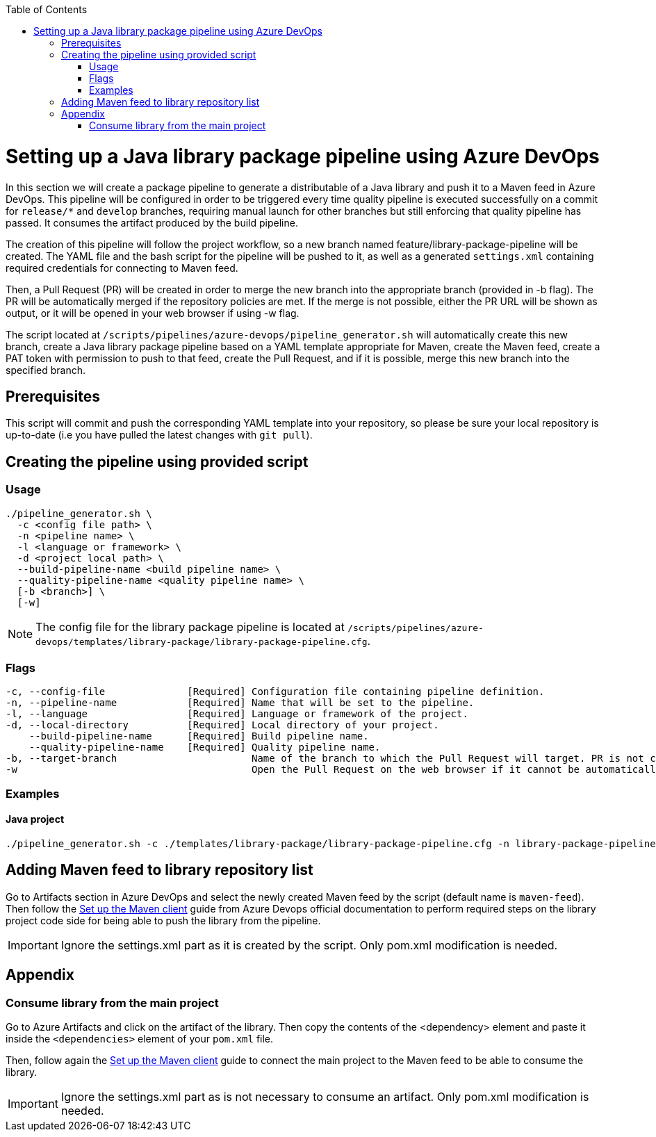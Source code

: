 :toc: macro
toc::[]
:idprefix:
:idseparator: -

= Setting up a Java library package pipeline using Azure DevOps

In this section we will create a package pipeline to generate a distributable of a Java library and push it to a Maven feed in Azure DevOps. This pipeline will be configured in order to be triggered every time quality pipeline is executed successfully on a commit for `release/*` and `develop` branches, requiring manual launch for other branches but still enforcing that quality pipeline has passed. It consumes the artifact produced by the build pipeline.

The creation of this pipeline will follow the project workflow, so a new branch named feature/library-package-pipeline will be created. The YAML file and the bash script for the pipeline will be pushed to it, as well as a generated `settings.xml` containing required credentials for connecting to Maven feed.

Then, a Pull Request (PR) will be created in order to merge the new branch into the appropriate branch (provided in -b flag). The PR will be automatically merged if the repository policies are met. If the merge is not possible, either the PR URL will be shown as output, or it will be opened in your web browser if using -w flag.

The script located at `/scripts/pipelines/azure-devops/pipeline_generator.sh` will automatically create this new branch, create a Java library package pipeline based on a YAML template appropriate for Maven, create the Maven feed, create a PAT token with permission to push to that feed, create the Pull Request, and if it is possible, merge this new branch into the specified branch.

== Prerequisites

This script will commit and push the corresponding YAML template into your repository, so please be sure your local repository is up-to-date (i.e you have pulled the latest changes with `git pull`).

== Creating the pipeline using provided script

=== Usage
```
./pipeline_generator.sh \
  -c <config file path> \
  -n <pipeline name> \
  -l <language or framework> \
  -d <project local path> \
  --build-pipeline-name <build pipeline name> \
  --quality-pipeline-name <quality pipeline name> \
  [-b <branch>] \
  [-w]
```

NOTE: The config file for the library package pipeline is located at `/scripts/pipelines/azure-devops/templates/library-package/library-package-pipeline.cfg`.

=== Flags

```
-c, --config-file              [Required] Configuration file containing pipeline definition.
-n, --pipeline-name            [Required] Name that will be set to the pipeline.
-l, --language                 [Required] Language or framework of the project.
-d, --local-directory          [Required] Local directory of your project.
    --build-pipeline-name      [Required] Build pipeline name.
    --quality-pipeline-name    [Required] Quality pipeline name.
-b, --target-branch                       Name of the branch to which the Pull Request will target. PR is not created if the flag is not provided.
-w                                        Open the Pull Request on the web browser if it cannot be automatically merged. Requires -b flag.
```

=== Examples

==== Java project
```
./pipeline_generator.sh -c ./templates/library-package/library-package-pipeline.cfg -n library-package-pipeline -l java -d C:/Users/$USERNAME/Desktop/java-library-project --build-pipeline-name java-library-build --quality-pipeline-name java-library-quality
```

== Adding Maven feed to library repository list

Go to Artifacts section in Azure DevOps and select the newly created Maven feed by the script (default name is `maven-feed`). Then follow the link:https://docs.microsoft.com/en-us/azure/devops/artifacts/maven/pom-and-settings?view=azure-devops[Set up the Maven client] guide from Azure Devops official documentation to perform required steps on the library project code side for being able to push the library from the pipeline.

IMPORTANT: Ignore the settings.xml part as it is created by the script. Only pom.xml modification is needed.

== Appendix

=== Consume library from the main project

Go to Azure Artifacts and click on the artifact of the library. Then copy the contents of the <dependency> element and paste it inside the `<dependencies>` element of your `pom.xml` file.

Then, follow again the link:https://docs.microsoft.com/en-us/azure/devops/artifacts/maven/pom-and-settings?view=azure-devops[Set up the Maven client] guide to connect the main project to the Maven feed to be able to consume the library.

IMPORTANT: Ignore the settings.xml part as is not necessary to consume an artifact. Only pom.xml modification is needed.






